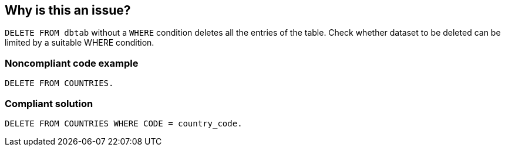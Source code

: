 == Why is this an issue?

``++DELETE FROM dbtab++`` without a ``++WHERE++`` condition deletes all the entries of the table. Check whether dataset to be deleted can be limited by a suitable WHERE condition.

=== Noncompliant code example

[source,abap]
----
DELETE FROM COUNTRIES.
----

=== Compliant solution

[source,abap]
----
DELETE FROM COUNTRIES WHERE CODE = country_code.
----
ifdef::env-github,rspecator-view[]

'''
== Implementation Specification
(visible only on this page)

=== Message

Add a "WHERE" clause to this "DELETE" statement to prevent deleting all rows in table "XXX".


endif::env-github,rspecator-view[]
